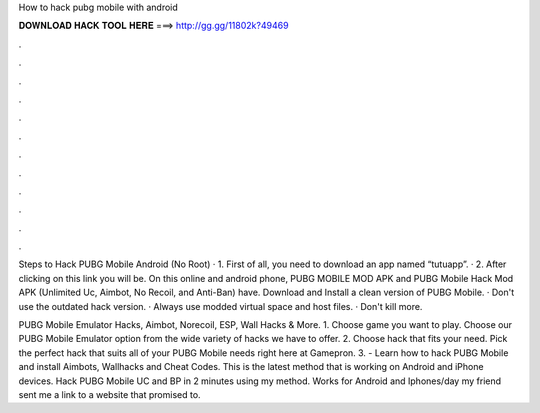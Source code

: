 How to hack pubg mobile with android



𝐃𝐎𝐖𝐍𝐋𝐎𝐀𝐃 𝐇𝐀𝐂𝐊 𝐓𝐎𝐎𝐋 𝐇𝐄𝐑𝐄 ===> http://gg.gg/11802k?49469



.



.



.



.



.



.



.



.



.



.



.



.

Steps to Hack PUBG Mobile Android (No Root) · 1. First of all, you need to download an app named “tutuapp”. · 2. After clicking on this link you will be. On this online and android phone, PUBG MOBILE MOD APK and PUBG Mobile Hack Mod APK (Unlimited Uc, Aimbot, No Recoil, and Anti-Ban) have. Download and Install a clean version of PUBG Mobile. · Don't use the outdated hack version. · Always use modded virtual space and host files. · Don't kill more.

PUBG Mobile Emulator Hacks, Aimbot, Norecoil, ESP, Wall Hacks & More. 1. Choose game you want to play. Choose our PUBG Mobile Emulator option from the wide variety of hacks we have to offer. 2. Choose hack that fits your need. Pick the perfect hack that suits all of your PUBG Mobile needs right here at Gamepron. 3. - Learn how to hack PUBG Mobile and install Aimbots, Wallhacks and Cheat Codes. This is the latest method that is working on Android and iPhone devices. Hack PUBG Mobile UC and BP in 2 minutes using my method. Works for Android and Iphones/day my friend sent me a link to a website that promised to.
